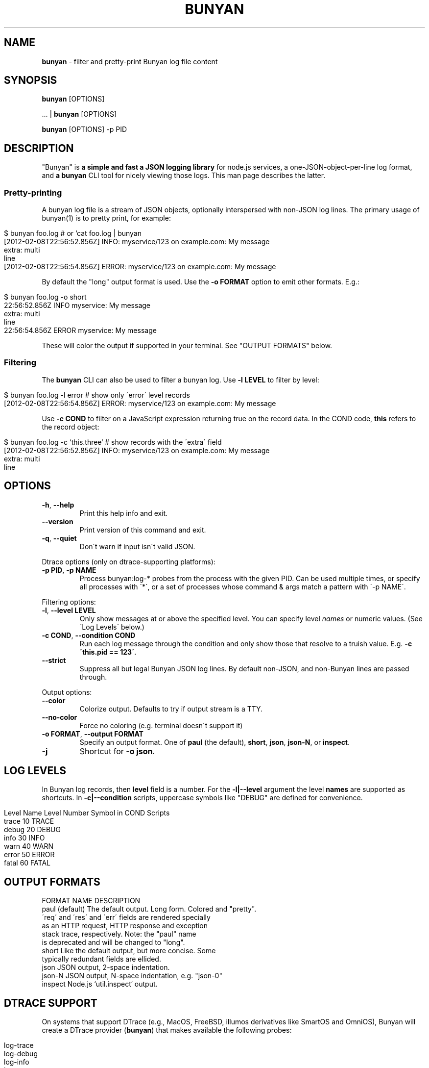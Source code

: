 .\" generated with Ronn/v0.7.3
.\" http://github.com/rtomayko/ronn/tree/0.7.3
.
.TH "BUNYAN" "1" "November 2012" "" "bunyan manual"
.
.SH "NAME"
\fBbunyan\fR \- filter and pretty\-print Bunyan log file content
.
.SH "SYNOPSIS"
\fBbunyan\fR [OPTIONS]
.
.P
\&\.\.\. | \fBbunyan\fR [OPTIONS]
.
.P
\fBbunyan\fR [OPTIONS] \-p PID
.
.SH "DESCRIPTION"
"Bunyan" is \fBa simple and fast a JSON logging library\fR for node\.js services, a one\-JSON\-object\-per\-line log format, and \fBa \fBbunyan\fR CLI tool\fR for nicely viewing those logs\. This man page describes the latter\.
.
.SS "Pretty\-printing"
A bunyan log file is a stream of JSON objects, optionally interspersed with non\-JSON log lines\. The primary usage of bunyan(1) is to pretty print, for example:
.
.IP "" 4
.
.nf

$ bunyan foo\.log          # or `cat foo\.log | bunyan
[2012\-02\-08T22:56:52\.856Z]  INFO: myservice/123 on example\.com: My message
    extra: multi
    line
[2012\-02\-08T22:56:54\.856Z] ERROR: myservice/123 on example\.com: My message
\.\.\.
.
.fi
.
.IP "" 0
.
.P
By default the "long" output format is used\. Use the \fB\-o FORMAT\fR option to emit other formats\. E\.g\.:
.
.IP "" 4
.
.nf

$ bunyan foo\.log \-o short
22:56:52\.856Z  INFO myservice: My message
    extra: multi
    line
22:56:54\.856Z ERROR myservice: My message
\.\.\.
.
.fi
.
.IP "" 0
.
.P
These will color the output if supported in your terminal\. See "OUTPUT FORMATS" below\.
.
.SS "Filtering"
The \fBbunyan\fR CLI can also be used to filter a bunyan log\. Use \fB\-l LEVEL\fR to filter by level:
.
.IP "" 4
.
.nf

$ bunyan foo\.log \-l error       # show only \'error\' level records
[2012\-02\-08T22:56:54\.856Z] ERROR: myservice/123 on example\.com: My message
.
.fi
.
.IP "" 0
.
.P
Use \fB\-c COND\fR to filter on a JavaScript expression returning true on the record data\. In the COND code, \fBthis\fR refers to the record object:
.
.IP "" 4
.
.nf

$ bunyan foo\.log \-c `this\.three`     # show records with the \'extra\' field
[2012\-02\-08T22:56:52\.856Z]  INFO: myservice/123 on example\.com: My message
    extra: multi
    line
.
.fi
.
.IP "" 0
.
.SH "OPTIONS"
.
.TP
\fB\-h\fR, \fB\-\-help\fR
Print this help info and exit\.
.
.TP
\fB\-\-version\fR
Print version of this command and exit\.
.
.TP
\fB\-q\fR, \fB\-\-quiet\fR
Don\'t warn if input isn\'t valid JSON\.
.
.P
Dtrace options (only on dtrace\-supporting platforms):
.
.TP
\fB\-p PID\fR, \fB\-p NAME\fR
Process bunyan:log\-* probes from the process with the given PID\. Can be used multiple times, or specify all processes with \'*\', or a set of processes whose command & args match a pattern with \'\-p NAME\'\.
.
.P
Filtering options:
.
.TP
\fB\-l\fR, \fB\-\-level LEVEL\fR
Only show messages at or above the specified level\. You can specify level \fInames\fR or numeric values\. (See \'Log Levels\' below\.)
.
.TP
\fB\-c COND\fR, \fB\-\-condition COND\fR
Run each log message through the condition and only show those that resolve to a truish value\. E\.g\. \fB\-c \'this\.pid == 123\'\fR\.
.
.TP
\fB\-\-strict\fR
Suppress all but legal Bunyan JSON log lines\. By default non\-JSON, and non\-Bunyan lines are passed through\.
.
.P
Output options:
.
.TP
\fB\-\-color\fR
Colorize output\. Defaults to try if output stream is a TTY\.
.
.TP
\fB\-\-no\-color\fR
Force no coloring (e\.g\. terminal doesn\'t support it)
.
.TP
\fB\-o FORMAT\fR, \fB\-\-output FORMAT\fR
Specify an output format\. One of \fBpaul\fR (the default), \fBshort\fR, \fBjson\fR, \fBjson\-N\fR, or \fBinspect\fR\.
.
.TP
\fB\-j\fR
Shortcut for \fB\-o json\fR\.
.
.SH "LOG LEVELS"
In Bunyan log records, then \fBlevel\fR field is a number\. For the \fB\-l|\-\-level\fR argument the level \fBnames\fR are supported as shortcuts\. In \fB\-c|\-\-condition\fR scripts, uppercase symbols like "DEBUG" are defined for convenience\.
.
.IP "" 4
.
.nf

Level Name      Level Number    Symbol in COND Scripts
trace           10              TRACE
debug           20              DEBUG
info            30              INFO
warn            40              WARN
error           50              ERROR
fatal           60              FATAL
.
.fi
.
.IP "" 0
.
.SH "OUTPUT FORMATS"
.
.nf

FORMAT NAME         DESCRIPTION
paul (default)      The default output\. Long form\. Colored and "pretty"\.
                    \'req\' and \'res\' and \'err\' fields are rendered specially
                    as an HTTP request, HTTP response and exception
                    stack trace, respectively\. Note: the "paul" name
                    is deprecated and will be changed to "long"\.
short               Like the default output, but more concise\. Some
                    typically redundant fields are ellided\.
json                JSON output, 2\-space indentation\.
json\-N              JSON output, N\-space indentation, e\.g\. "json\-0"
inspect             Node\.js `util\.inspect` output\.
.
.fi
.
.SH "DTRACE SUPPORT"
On systems that support DTrace (e\.g\., MacOS, FreeBSD, illumos derivatives like SmartOS and OmniOS), Bunyan will create a DTrace provider (\fBbunyan\fR) that makes available the following probes:
.
.IP "" 4
.
.nf

log\-trace
log\-debug
log\-info
log\-warn
log\-error
log\-fatal
.
.fi
.
.IP "" 0
.
.P
Each of these probes has a single argument: the string that would be written to the log\. Note that when a probe is enabled, it will fire whenever the corresponding function is called, even if the level of the log message is less than that of any stream\.
.
.P
See \fIhttps://github\.com/trentm/node\-bunyan#dtrace\-support\fR for more details and the \'\-p PID\' option above for convenience usage\.
.
.SH "ENVIRONMENT"
.
.TP
\fBBUNYAN_NO_COLOR\fR
Set to a non\-empty value to force no output coloring\. See \'\-\-no\-color\'\.
.
.SH "PROJECT & BUGS"
\fBbunyan\fR is written in JavaScript and requires node\.js (\fBnode\fR)\. The project lives at \fIhttps://github\.com/trentm/node\-bunyan\fR and is published to npm as "bunyan"\.
.
.IP "\(bu" 4
README, Install notes: \fIhttps://github\.com/trentm/node\-bunyan#readme\fR
.
.IP "\(bu" 4
Report bugs to \fIhttps://github\.com/trentm/node\-bunyan/issues\fR\.
.
.IP "\(bu" 4
See the full changelog at: \fIhttps://github\.com/trentm/node\-bunyan/blob/master/CHANGES\.md\fR
.
.IP "" 0
.
.SH "LICENSE"
MIT License (see \fIhttps://github\.com/trentm/node\-bunyan/blob/master/LICENSE\.txt\fR)
.
.SH "COPYRIGHT"
node\-bunyan is Copyright (c) 2012 Joyent, Inc\. Copyright (c) 2012 Trent Mick\. All rights reserved\.
